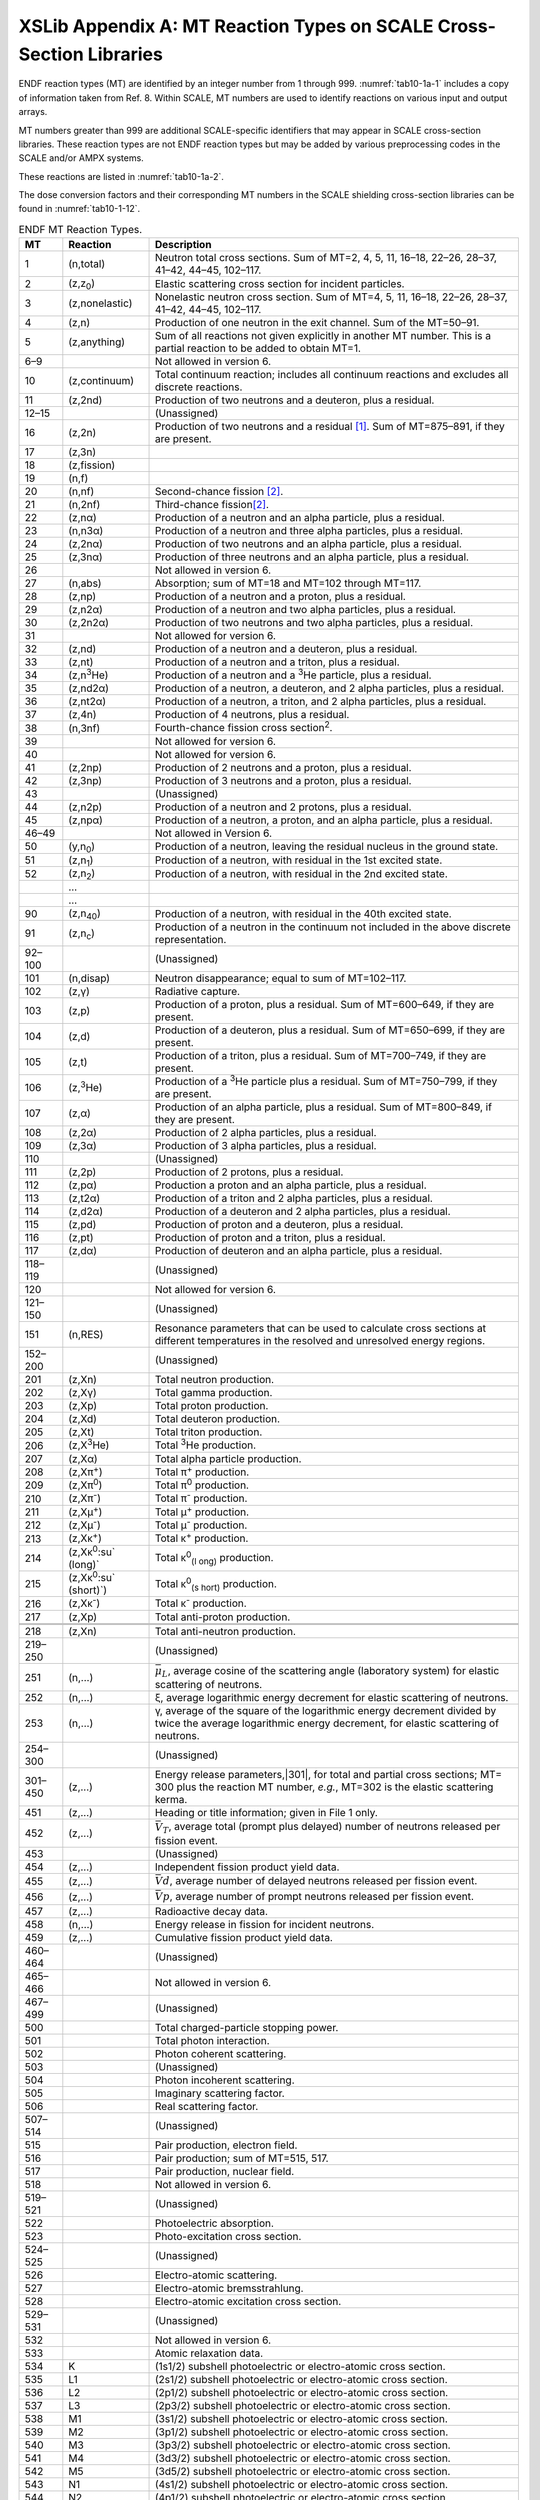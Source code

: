 .. _10-1a:

XSLib Appendix A: MT Reaction Types on SCALE Cross-Section Libraries
====================================================================

.. |251| replace:: :math:`\bar{\mu}_{L}`
.. |301| replace:: :math:`E * \sigma`
.. |452| replace:: :math:`\bar{V}_{T}`
.. |455| replace:: :math:`\bar{V} d`
.. |456| replace:: :math:`\bar{V} p`
.. |1452| replace:: :math:`\bar{V} T`
.. |1456| replace:: :math:`\bar{V}_{p}`
.. |1455| replace:: :math:`\bar{v}_{d}`


ENDF reaction types (MT) are identified by an integer number from 1
through 999. :numref:`tab10-1a-1` includes a copy of information taken from
Ref. 8. Within SCALE, MT numbers are used to identify reactions on
various input and output arrays.

MT numbers greater than 999 are additional SCALE-specific identifiers
that may appear in SCALE cross-section libraries. These reaction types
are not ENDF reaction types but may be added by various preprocessing
codes in the SCALE and/or AMPX systems.

These reactions are listed in :numref:`tab10-1a-2`.

The dose conversion factors and their corresponding MT numbers in the
SCALE shielding cross-section libraries can be found in :numref:`tab10-1-12`.

.. tabularcolumns:: |m{1em}|m{2cm}|m{7cm}|
.. _tab10-1a-1:
.. table:: ENDF MT Reaction Types.
  :align: center
  :class: longtable

  +-----------------------+-----------------------+-----------------------+
  | **MT**                | **Reaction**          | **Description**       |
  +-----------------------+-----------------------+-----------------------+
  | 1                     | (n,total)             | Neutron total cross   |
  |                       |                       | sections. Sum of      |
  |                       |                       | MT=2, 4, 5, 11,       |
  |                       |                       | 16–18, 22–26, 28–37,  |
  |                       |                       | 41–42, 44–45,         |
  |                       |                       | 102–117.              |
  +-----------------------+-----------------------+-----------------------+
  | 2                     | (z,z\ :sub:`0`)       | Elastic scattering    |
  |                       |                       | cross section for     |
  |                       |                       | incident particles.   |
  +-----------------------+-----------------------+-----------------------+
  | 3                     | (z,nonelastic)        | Nonelastic neutron    |
  |                       |                       | cross section. Sum of |
  |                       |                       | MT=4, 5, 11, 16–18,   |
  |                       |                       | 22–26, 28–37, 41–42,  |
  |                       |                       | 44–45, 102–117.       |
  +-----------------------+-----------------------+-----------------------+
  | 4                     | (z,n)                 | Production of one     |
  |                       |                       | neutron in the exit   |
  |                       |                       | channel. Sum of the   |
  |                       |                       | MT=50–91.             |
  +-----------------------+-----------------------+-----------------------+
  | 5                     | (z,anything)          | Sum of all reactions  |
  |                       |                       | not given explicitly  |
  |                       |                       | in another MT number. |
  |                       |                       | This is a partial     |
  |                       |                       | reaction to be added  |
  |                       |                       | to obtain MT=1.       |
  +-----------------------+-----------------------+-----------------------+
  | 6–9                   |                       | Not allowed in        |
  |                       |                       | version 6.            |
  +-----------------------+-----------------------+-----------------------+
  | 10                    | (z,continuum)         | Total continuum       |
  |                       |                       | reaction; includes    |
  |                       |                       | all continuum         |
  |                       |                       | reactions and         |
  |                       |                       | excludes all discrete |
  |                       |                       | reactions.            |
  +-----------------------+-----------------------+-----------------------+
  | 11                    | (z,2nd)               | Production of two     |
  |                       |                       | neutrons and a        |
  |                       |                       | deuteron, plus a      |
  |                       |                       | residual.             |
  +-----------------------+-----------------------+-----------------------+
  | 12–15                 |                       | (Unassigned)          |
  +-----------------------+-----------------------+-----------------------+
  | 16                    | (z,2n)                | Production of two     |
  |                       |                       | neutrons and a        |
  |                       |                       | residual [1]_. Sum of |
  |                       |                       | MT=875–891, if they   |
  |                       |                       | are present.          |
  +-----------------------+-----------------------+-----------------------+
  | 17                    | (z,3n)                |                       |
  +-----------------------+-----------------------+-----------------------+
  | 18                    | (z,fission)           |                       |
  +-----------------------+-----------------------+-----------------------+
  | 19                    | (n,f)                 |                       |
  +-----------------------+-----------------------+-----------------------+
  | 20                    | (n,nf)                | Second-chance         |
  |                       |                       | fission [2]_.         |
  +-----------------------+-----------------------+-----------------------+
  | 21                    | (n,2nf)               | Third-chance          |
  |                       |                       | fission\ [2]_.        |
  +-----------------------+-----------------------+-----------------------+
  | 22                    | (z,nα)                | Production of a       |
  |                       |                       | neutron and an alpha  |
  |                       |                       | particle, plus a      |
  |                       |                       | residual.             |
  +-----------------------+-----------------------+-----------------------+
  | 23                    | (n,n3α)               | Production of a       |
  |                       |                       | neutron and three     |
  |                       |                       | alpha particles, plus |
  |                       |                       | a residual.           |
  +-----------------------+-----------------------+-----------------------+
  | 24                    | (z,2nα)               | Production of two     |
  |                       |                       | neutrons and an alpha |
  |                       |                       | particle, plus a      |
  |                       |                       | residual.             |
  +-----------------------+-----------------------+-----------------------+
  | 25                    | (z,3nα)               | Production of three   |
  |                       |                       | neutrons and an alpha |
  |                       |                       | particle, plus a      |
  |                       |                       | residual.             |
  +-----------------------+-----------------------+-----------------------+
  | 26                    |                       | Not allowed in        |
  |                       |                       | version 6.            |
  +-----------------------+-----------------------+-----------------------+
  | 27                    | (n,abs)               | Absorption; sum of    |
  |                       |                       | MT=18 and MT=102      |
  |                       |                       | through MT=117.       |
  +-----------------------+-----------------------+-----------------------+
  | 28                    | (z,np)                | Production of a       |
  |                       |                       | neutron and a proton, |
  |                       |                       | plus a residual.      |
  +-----------------------+-----------------------+-----------------------+
  | 29                    | (z,n2α)               | Production of a       |
  |                       |                       | neutron and two alpha |
  |                       |                       | particles, plus a     |
  |                       |                       | residual.             |
  +-----------------------+-----------------------+-----------------------+
  | 30                    | (z,2n2α)              | Production of two     |
  |                       |                       | neutrons and two      |
  |                       |                       | alpha particles, plus |
  |                       |                       | a residual.           |
  +-----------------------+-----------------------+-----------------------+
  | 31                    |                       | Not allowed for       |
  |                       |                       | version 6.            |
  +-----------------------+-----------------------+-----------------------+
  | 32                    | (z,nd)                | Production of a       |
  |                       |                       | neutron and a         |
  |                       |                       | deuteron, plus a      |
  |                       |                       | residual.             |
  +-----------------------+-----------------------+-----------------------+
  | 33                    | (z,nt)                | Production of a       |
  |                       |                       | neutron and a triton, |
  |                       |                       | plus a residual.      |
  +-----------------------+-----------------------+-----------------------+
  | 34                    | (z,n\ :sup:`3`\ He)   | Production of a       |
  |                       |                       | neutron and a         |
  |                       |                       | :sup:`3`\ He          |
  |                       |                       | particle, plus a      |
  |                       |                       | residual.             |
  +-----------------------+-----------------------+-----------------------+
  | 35                    | (z,nd2α)              | Production of a       |
  |                       |                       | neutron, a deuteron,  |
  |                       |                       | and 2 alpha           |
  |                       |                       | particles, plus a     |
  |                       |                       | residual.             |
  +-----------------------+-----------------------+-----------------------+
  | 36                    | (z,nt2α)              | Production of a       |
  |                       |                       | neutron, a triton,    |
  |                       |                       | and 2 alpha           |
  |                       |                       | particles, plus a     |
  |                       |                       | residual.             |
  +-----------------------+-----------------------+-----------------------+
  | 37                    | (z,4n)                | Production of 4       |
  |                       |                       | neutrons, plus a      |
  |                       |                       | residual.             |
  +-----------------------+-----------------------+-----------------------+
  | 38                    | (n,3nf)               | Fourth-chance fission |
  |                       |                       | cross                 |
  |                       |                       | section\ :sup:`2`.    |
  +-----------------------+-----------------------+-----------------------+
  | 39                    |                       | Not allowed for       |
  |                       |                       | version 6.            |
  +-----------------------+-----------------------+-----------------------+
  | 40                    |                       | Not allowed for       |
  |                       |                       | version 6.            |
  +-----------------------+-----------------------+-----------------------+
  | 41                    | (z,2np)               | Production of 2       |
  |                       |                       | neutrons and a        |
  |                       |                       | proton, plus a        |
  |                       |                       | residual.             |
  +-----------------------+-----------------------+-----------------------+
  | 42                    | (z,3np)               | Production of 3       |
  |                       |                       | neutrons and a        |
  |                       |                       | proton, plus a        |
  |                       |                       | residual.             |
  +-----------------------+-----------------------+-----------------------+
  | 43                    |                       | (Unassigned)          |
  +-----------------------+-----------------------+-----------------------+
  | 44                    | (z,n2p)               | Production of a       |
  |                       |                       | neutron and 2         |
  |                       |                       | protons, plus a       |
  |                       |                       | residual.             |
  +-----------------------+-----------------------+-----------------------+
  | 45                    | (z,npα)               | Production of a       |
  |                       |                       | neutron, a proton,    |
  |                       |                       | and an alpha          |
  |                       |                       | particle, plus a      |
  |                       |                       | residual.             |
  +-----------------------+-----------------------+-----------------------+
  | 46–49                 |                       | Not allowed in        |
  |                       |                       | Version 6.            |
  +-----------------------+-----------------------+-----------------------+
  | 50                    | (y,n\ :sub:`0`)       | Production of a       |
  |                       |                       | neutron, leaving the  |
  |                       |                       | residual nucleus in   |
  |                       |                       | the ground state.     |
  +-----------------------+-----------------------+-----------------------+
  | 51                    | (z,n\ :sub:`1`)       | Production of a       |
  |                       |                       | neutron, with         |
  |                       |                       | residual in the 1st   |
  |                       |                       | excited state.        |
  +-----------------------+-----------------------+-----------------------+
  | 52                    | (z,n\ :sub:`2`)       | Production of a       |
  |                       |                       | neutron, with         |
  |                       |                       | residual in the 2nd   |
  |                       |                       | excited state.        |
  +-----------------------+-----------------------+-----------------------+
  |                       | …                     |                       |
  +-----------------------+-----------------------+-----------------------+
  |                       | …                     |                       |
  +-----------------------+-----------------------+-----------------------+
  | 90                    | (z,n\ :sub:`40`)      | Production of a       |
  |                       |                       | neutron, with         |
  |                       |                       | residual in the 40th  |
  |                       |                       | excited state.        |
  +-----------------------+-----------------------+-----------------------+
  | 91                    | (z,n\ :sub:`c`)       | Production of a       |
  |                       |                       | neutron in the        |
  |                       |                       | continuum not         |
  |                       |                       | included in the above |
  |                       |                       | discrete              |
  |                       |                       | representation.       |
  +-----------------------+-----------------------+-----------------------+
  | 92–100                |                       | (Unassigned)          |
  +-----------------------+-----------------------+-----------------------+
  | 101                   | (n,disap)             | Neutron               |
  |                       |                       | disappearance; equal  |
  |                       |                       | to sum of MT=102–117. |
  +-----------------------+-----------------------+-----------------------+
  | 102                   | (z,γ)                 | Radiative capture.    |
  +-----------------------+-----------------------+-----------------------+
  | 103                   | (z,p)                 | Production of a       |
  |                       |                       | proton, plus a        |
  |                       |                       | residual. Sum of      |
  |                       |                       | MT=600–649, if they   |
  |                       |                       | are present.          |
  +-----------------------+-----------------------+-----------------------+
  | 104                   | (z,d)                 | Production of a       |
  |                       |                       | deuteron, plus a      |
  |                       |                       | residual. Sum of      |
  |                       |                       | MT=650–699, if they   |
  |                       |                       | are present.          |
  +-----------------------+-----------------------+-----------------------+
  | 105                   | (z,t)                 | Production of a       |
  |                       |                       | triton, plus a        |
  |                       |                       | residual. Sum of      |
  |                       |                       | MT=700–749, if they   |
  |                       |                       | are present.          |
  +-----------------------+-----------------------+-----------------------+
  | 106                   | (z,\ :sup:`3`\ He)    | Production of a       |
  |                       |                       | :sup:`3`\ He particle |
  |                       |                       | plus a residual. Sum  |
  |                       |                       | of MT=750–799, if     |
  |                       |                       | they are present.     |
  +-----------------------+-----------------------+-----------------------+
  | 107                   | (z,α)                 | Production of an      |
  |                       |                       | alpha particle, plus  |
  |                       |                       | a residual. Sum of    |
  |                       |                       | MT=800–849, if they   |
  |                       |                       | are present.          |
  +-----------------------+-----------------------+-----------------------+
  | 108                   | (z,2α)                | Production of 2 alpha |
  |                       |                       | particles, plus a     |
  |                       |                       | residual.             |
  +-----------------------+-----------------------+-----------------------+
  | 109                   | (z,3α)                | Production of 3 alpha |
  |                       |                       | particles, plus a     |
  |                       |                       | residual.             |
  +-----------------------+-----------------------+-----------------------+
  | 110                   |                       | (Unassigned)          |
  +-----------------------+-----------------------+-----------------------+
  | 111                   | (z,2p)                | Production of 2       |
  |                       |                       | protons, plus a       |
  |                       |                       | residual.             |
  +-----------------------+-----------------------+-----------------------+
  | 112                   | (z,pα)                | Production a proton   |
  |                       |                       | and an alpha          |
  |                       |                       | particle, plus a      |
  |                       |                       | residual.             |
  +-----------------------+-----------------------+-----------------------+
  | 113                   | (z,t2α)               | Production of a       |
  |                       |                       | triton and 2 alpha    |
  |                       |                       | particles, plus a     |
  |                       |                       | residual.             |
  +-----------------------+-----------------------+-----------------------+
  | 114                   | (z,d2α)               | Production of a       |
  |                       |                       | deuteron and 2 alpha  |
  |                       |                       | particles, plus a     |
  |                       |                       | residual.             |
  +-----------------------+-----------------------+-----------------------+
  | 115                   | (z,pd)                | Production of proton  |
  |                       |                       | and a deuteron, plus  |
  |                       |                       | a residual.           |
  +-----------------------+-----------------------+-----------------------+
  | 116                   | (z,pt)                | Production of proton  |
  |                       |                       | and a triton, plus a  |
  |                       |                       | residual.             |
  +-----------------------+-----------------------+-----------------------+
  | 117                   | (z,dα)                | Production of         |
  |                       |                       | deuteron and an alpha |
  |                       |                       | particle, plus a      |
  |                       |                       | residual.             |
  +-----------------------+-----------------------+-----------------------+
  | 118–119               |                       | (Unassigned)          |
  +-----------------------+-----------------------+-----------------------+
  | 120                   |                       | Not allowed for       |
  |                       |                       | version 6.            |
  +-----------------------+-----------------------+-----------------------+
  | 121–150               |                       | (Unassigned)          |
  +-----------------------+-----------------------+-----------------------+
  | 151                   | (n,RES)               | Resonance parameters  |
  |                       |                       | that can be used to   |
  |                       |                       | calculate cross       |
  |                       |                       | sections at different |
  |                       |                       | temperatures in the   |
  |                       |                       | resolved and          |
  |                       |                       | unresolved energy     |
  |                       |                       | regions.              |
  +-----------------------+-----------------------+-----------------------+
  | 152–200               |                       | (Unassigned)          |
  +-----------------------+-----------------------+-----------------------+
  | 201                   | (z,Xn)                | Total neutron         |
  |                       |                       | production.           |
  +-----------------------+-----------------------+-----------------------+
  | 202                   | (z,Xγ)                | Total gamma           |
  |                       |                       | production.           |
  +-----------------------+-----------------------+-----------------------+
  | 203                   | (z,Xp)                | Total proton          |
  |                       |                       | production.           |
  +-----------------------+-----------------------+-----------------------+
  | 204                   | (z,Xd)                | Total deuteron        |
  |                       |                       | production.           |
  +-----------------------+-----------------------+-----------------------+
  | 205                   | (z,Xt)                | Total triton          |
  |                       |                       | production.           |
  +-----------------------+-----------------------+-----------------------+
  | 206                   | (z,X\ :sup:`3`\ He)   | Total :sup:`3`\ He    |
  |                       |                       | production.           |
  +-----------------------+-----------------------+-----------------------+
  | 207                   | (z,Xα)                | Total alpha particle  |
  |                       |                       | production.           |
  +-----------------------+-----------------------+-----------------------+
  | 208                   | (z,Xπ\ :sup:`+`)      | Total π\ :sup:`+`     |
  |                       |                       | production.           |
  +-----------------------+-----------------------+-----------------------+
  | 209                   | (z,Xπ\ :sup:`0`)      | Total π\ :sup:`0`     |
  |                       |                       | production.           |
  +-----------------------+-----------------------+-----------------------+
  | 210                   | (z,Xπ\ :sup:`-`)      | Total π\ :sup:`-`     |
  |                       |                       | production.           |
  +-----------------------+-----------------------+-----------------------+
  | 211                   | (z,Xμ\ :sup:`+`)      | Total μ\ :sup:`+`     |
  |                       |                       | production.           |
  +-----------------------+-----------------------+-----------------------+
  | 212                   | (z,Xμ\ :sup:`-`)      | Total μ\ :sup:`-`     |
  |                       |                       | production.           |
  +-----------------------+-----------------------+-----------------------+
  | 213                   | (z,Xκ\ :sup:`+`)      | Total κ\ :sup:`+`     |
  |                       |                       | production.           |
  +-----------------------+-----------------------+-----------------------+
  | 214                   | (z,Xκ\ :sup:`0`\ :su` | Total                 |
  |                       | (long)`               | κ\ :sup:`0`\ :sub:`(l |
  |                       |                       | ong)`                 |
  |                       |                       | production.           |
  +-----------------------+-----------------------+-----------------------+
  | 215                   | (z,Xκ\ :sup:`0`\ :su` | Total                 |
  |                       | (short)`)             | κ\ :sup:`0`\ :sub:`(s |
  |                       |                       | hort)`                |
  |                       |                       | production.           |
  +-----------------------+-----------------------+-----------------------+
  | 216                   | (z,Xκ\ :sup:`-`)      | Total κ\ :sup:`-`     |
  |                       |                       | production.           |
  +-----------------------+-----------------------+-----------------------+
  | 217                   | (z,Xp)                | Total anti-proton     |
  |                       |                       | production.           |
  +-----------------------+-----------------------+-----------------------+
  |                       |                       |                       |
  +-----------------------+-----------------------+-----------------------+
  |                       |                       |                       |
  +-----------------------+-----------------------+-----------------------+
  | 218                   | (z,Xn)                | Total anti-neutron    |
  |                       |                       | production.           |
  +-----------------------+-----------------------+-----------------------+
  | 219–250               |                       | (Unassigned)          |
  +-----------------------+-----------------------+-----------------------+
  | 251                   | (n,...)               | |251|, average cosine |
  |                       |                       | of the scattering ang\|
  |                       |                       | le (laboratory system)|
  |                       |                       | for elastic           |
  |                       |                       | scattering of         |
  |                       |                       | neutrons.             |
  +-----------------------+-----------------------+-----------------------+
  | 252                   | (n,...)               | ξ, average            |
  |                       |                       | logarithmic energy    |
  |                       |                       | decrement for elastic |
  |                       |                       | scattering of         |
  |                       |                       | neutrons.             |
  +-----------------------+-----------------------+-----------------------+
  | 253                   | (n,...)               | γ, average of the     |
  |                       |                       | square of the         |
  |                       |                       | logarithmic energy    |
  |                       |                       | decrement divided by  |
  |                       |                       | twice the average     |
  |                       |                       | logarithmic energy    |
  |                       |                       | decrement, for        |
  |                       |                       | elastic scattering of |
  |                       |                       | neutrons.             |
  +-----------------------+-----------------------+-----------------------+
  | 254–300               |                       | (Unassigned)          |
  +-----------------------+-----------------------+-----------------------+
  | 301–450               | (z,...)               | Energy release        |
  |                       |                       | parameters,|301|, for |
  |                       |                       | total and partial     |
  |                       |                       | cross sections; MT=   |
  |                       |                       | 300 plus the reaction |
  |                       |                       | MT number, *e.g.*,    |
  |                       |                       | MT=302 is the elastic |
  |                       |                       | scattering kerma.     |
  +-----------------------+-----------------------+-----------------------+
  | 451                   | (z,...)               | Heading or title      |
  |                       |                       | information; given in |
  |                       |                       | File 1 only.          |
  +-----------------------+-----------------------+-----------------------+
  | 452                   | (z,...)               | |452|, average total  |
  |                       |                       | (prompt plus delayed) |
  |                       |                       | number of neutrons    |
  |                       |                       | released per fission  |
  |                       |                       | event.                |
  +-----------------------+-----------------------+-----------------------+
  | 453                   |                       | (Unassigned)          |
  +-----------------------+-----------------------+-----------------------+
  | 454                   | (z,...)               | Independent fission   |
  |                       |                       | product yield data.   |
  +-----------------------+-----------------------+-----------------------+
  | 455                   | (z,...)               | |455|, average number |
  |                       |                       | of delayed neutrons   |
  |                       |                       | released per fission  |
  |                       |                       | event.                |
  +-----------------------+-----------------------+-----------------------+
  | 456                   | (z,...)               | |456|, average number |
  |                       |                       | of prompt neutrons    |
  |                       |                       | released per fission  |
  |                       |                       | event.                |
  +-----------------------+-----------------------+-----------------------+
  | 457                   | (z,...)               | Radioactive decay     |
  |                       |                       | data.                 |
  +-----------------------+-----------------------+-----------------------+
  | 458                   | (n,...)               | Energy release in     |
  |                       |                       | fission for incident  |
  |                       |                       | neutrons.             |
  +-----------------------+-----------------------+-----------------------+
  | 459                   | (z,...)               | Cumulative fission    |
  |                       |                       | product yield data.   |
  +-----------------------+-----------------------+-----------------------+
  | 460–464               |                       | (Unassigned)          |
  +-----------------------+-----------------------+-----------------------+
  | 465–466               |                       | Not allowed in        |
  |                       |                       | version 6.            |
  +-----------------------+-----------------------+-----------------------+
  | 467–499               |                       | (Unassigned)          |
  +-----------------------+-----------------------+-----------------------+
  | 500                   |                       | Total                 |
  |                       |                       | charged-particle      |
  |                       |                       | stopping power.       |
  +-----------------------+-----------------------+-----------------------+
  | 501                   |                       | Total photon          |
  |                       |                       | interaction.          |
  +-----------------------+-----------------------+-----------------------+
  | 502                   |                       | Photon coherent       |
  |                       |                       | scattering.           |
  +-----------------------+-----------------------+-----------------------+
  | 503                   |                       | (Unassigned)          |
  +-----------------------+-----------------------+-----------------------+
  | 504                   |                       | Photon incoherent     |
  |                       |                       | scattering.           |
  +-----------------------+-----------------------+-----------------------+
  | 505                   |                       | Imaginary scattering  |
  |                       |                       | factor.               |
  +-----------------------+-----------------------+-----------------------+
  | 506                   |                       | Real scattering       |
  |                       |                       | factor.               |
  +-----------------------+-----------------------+-----------------------+
  | 507–514               |                       | (Unassigned)          |
  +-----------------------+-----------------------+-----------------------+
  | 515                   |                       | Pair production,      |
  |                       |                       | electron field.       |
  +-----------------------+-----------------------+-----------------------+
  | 516                   |                       | Pair production; sum  |
  |                       |                       | of MT=515, 517.       |
  +-----------------------+-----------------------+-----------------------+
  | 517                   |                       | Pair production,      |
  |                       |                       | nuclear field.        |
  +-----------------------+-----------------------+-----------------------+
  | 518                   |                       | Not allowed in        |
  |                       |                       | version 6.            |
  +-----------------------+-----------------------+-----------------------+
  | 519–521               |                       | (Unassigned)          |
  +-----------------------+-----------------------+-----------------------+
  | 522                   |                       | Photoelectric         |
  |                       |                       | absorption.           |
  +-----------------------+-----------------------+-----------------------+
  | 523                   |                       | Photo-excitation      |
  |                       |                       | cross section.        |
  +-----------------------+-----------------------+-----------------------+
  | 524–525               |                       | (Unassigned)          |
  +-----------------------+-----------------------+-----------------------+
  | 526                   |                       | Electro-atomic        |
  |                       |                       | scattering.           |
  +-----------------------+-----------------------+-----------------------+
  | 527                   |                       | Electro-atomic        |
  |                       |                       | bremsstrahlung.       |
  +-----------------------+-----------------------+-----------------------+
  | 528                   |                       | Electro-atomic        |
  |                       |                       | excitation cross      |
  |                       |                       | section.              |
  +-----------------------+-----------------------+-----------------------+
  | 529–531               |                       | (Unassigned)          |
  +-----------------------+-----------------------+-----------------------+
  | 532                   |                       | Not allowed in        |
  |                       |                       | version 6.            |
  +-----------------------+-----------------------+-----------------------+
  | 533                   |                       | Atomic relaxation     |
  |                       |                       | data.                 |
  +-----------------------+-----------------------+-----------------------+
  | 534                   | K                     | (1s1/2) subshell      |
  |                       |                       | photoelectric or      |
  |                       |                       | electro-atomic cross  |
  |                       |                       | section.              |
  +-----------------------+-----------------------+-----------------------+
  | 535                   | L1                    | (2s1/2) subshell      |
  |                       |                       | photoelectric or      |
  |                       |                       | electro-atomic cross  |
  |                       |                       | section.              |
  +-----------------------+-----------------------+-----------------------+
  | 536                   | L2                    | (2p1/2) subshell      |
  |                       |                       | photoelectric or      |
  |                       |                       | electro-atomic cross  |
  |                       |                       | section.              |
  +-----------------------+-----------------------+-----------------------+
  | 537                   | L3                    | (2p3/2) subshell      |
  |                       |                       | photoelectric or      |
  |                       |                       | electro-atomic cross  |
  |                       |                       | section.              |
  +-----------------------+-----------------------+-----------------------+
  | 538                   | M1                    | (3s1/2) subshell      |
  |                       |                       | photoelectric or      |
  |                       |                       | electro-atomic cross  |
  |                       |                       | section.              |
  +-----------------------+-----------------------+-----------------------+
  | 539                   | M2                    | (3p1/2) subshell      |
  |                       |                       | photoelectric or      |
  |                       |                       | electro-atomic cross  |
  |                       |                       | section.              |
  +-----------------------+-----------------------+-----------------------+
  | 540                   | M3                    | (3p3/2) subshell      |
  |                       |                       | photoelectric or      |
  |                       |                       | electro-atomic cross  |
  |                       |                       | section.              |
  +-----------------------+-----------------------+-----------------------+
  | 541                   | M4                    | (3d3/2) subshell      |
  |                       |                       | photoelectric or      |
  |                       |                       | electro-atomic cross  |
  |                       |                       | section.              |
  +-----------------------+-----------------------+-----------------------+
  | 542                   | M5                    | (3d5/2) subshell      |
  |                       |                       | photoelectric or      |
  |                       |                       | electro-atomic cross  |
  |                       |                       | section.              |
  +-----------------------+-----------------------+-----------------------+
  | 543                   | N1                    | (4s1/2) subshell      |
  |                       |                       | photoelectric or      |
  |                       |                       | electro-atomic cross  |
  |                       |                       | section.              |
  +-----------------------+-----------------------+-----------------------+
  | 544                   | N2                    | (4p1/2) subshell      |
  |                       |                       | photoelectric or      |
  |                       |                       | electro-atomic cross  |
  |                       |                       | section.              |
  +-----------------------+-----------------------+-----------------------+
  | 545                   | N3                    | (4p3/2) subshell      |
  |                       |                       | photoelectric or      |
  |                       |                       | electro-atomic cross  |
  |                       |                       | section.              |
  +-----------------------+-----------------------+-----------------------+
  | 546                   | N4                    | (4dp3/2) subshell     |
  |                       |                       | photoelectric or      |
  |                       |                       | electro-atomic cross  |
  |                       |                       | section.              |
  +-----------------------+-----------------------+-----------------------+
  | 547                   | N5                    | (4d5/2) subshell      |
  |                       |                       | photoelectric or      |
  |                       |                       | electro-atomic cross  |
  |                       |                       | section.              |
  +-----------------------+-----------------------+-----------------------+
  | 548                   | N6                    | (4f5/2) subshell      |
  |                       |                       | photoelectric or      |
  |                       |                       | electro-atomic cross  |
  |                       |                       | section.              |
  +-----------------------+-----------------------+-----------------------+
  | 549                   | N7                    | (4f7/2) subshell      |
  |                       |                       | photoelectric or      |
  |                       |                       | electro-atomic cross  |
  |                       |                       | section.              |
  +-----------------------+-----------------------+-----------------------+
  | 550                   | O1                    | (5s1/2) subshell      |
  |                       |                       | photoelectric or      |
  |                       |                       | electro-atomic cross  |
  |                       |                       | section.              |
  +-----------------------+-----------------------+-----------------------+
  | 551                   | O2                    | (5p1/2) subshell      |
  |                       |                       | photoelectric or      |
  |                       |                       | electro-atomic cross  |
  |                       |                       | section.              |
  +-----------------------+-----------------------+-----------------------+
  | 552                   | O3                    | (5p3/2) subshell      |
  |                       |                       | photoelectric or      |
  |                       |                       | electro-atomic cross  |
  |                       |                       | section.              |
  +-----------------------+-----------------------+-----------------------+
  | 553                   | O4                    | (5d3/2) subshell      |
  |                       |                       | photoelectric or      |
  |                       |                       | electro-atomic cross  |
  |                       |                       | section.              |
  +-----------------------+-----------------------+-----------------------+
  | 554                   | O5                    | (5d5/2) subshell      |
  |                       |                       | photoelectric or      |
  |                       |                       | electro-atomic cross  |
  |                       |                       | section.              |
  +-----------------------+-----------------------+-----------------------+
  | 555                   | O6                    | (5f5/2) subshell      |
  |                       |                       | photoelectric or      |
  |                       |                       | electro-atomic cross  |
  |                       |                       | section.              |
  +-----------------------+-----------------------+-----------------------+
  | 556                   | O7                    | (5f7/2) subshell      |
  |                       |                       | photoelectric or      |
  |                       |                       | electro-atomic cross  |
  |                       |                       | section.              |
  +-----------------------+-----------------------+-----------------------+
  | 557                   | O8                    | (5g7/2) subshell      |
  |                       |                       | photoelectric or      |
  |                       |                       | electro-atomic cross  |
  |                       |                       | section.              |
  +-----------------------+-----------------------+-----------------------+
  | 558                   | O9                    | (5g9/2) subshell      |
  |                       |                       | photoelectric or      |
  |                       |                       | electro-atomic cross  |
  |                       |                       | section.              |
  +-----------------------+-----------------------+-----------------------+
  | 559                   | P1                    | (6s1/2) subshell      |
  |                       |                       | photoelectric or      |
  |                       |                       | electro-atomic cross  |
  |                       |                       | section.              |
  +-----------------------+-----------------------+-----------------------+
  | 560                   | P2                    | (6p1/2) subshell      |
  |                       |                       | photoelectric or      |
  |                       |                       | electro-atomic cross  |
  |                       |                       | section.              |
  +-----------------------+-----------------------+-----------------------+
  | 561                   | P3                    | (6p3/2) subshell      |
  |                       |                       | photoelectric or      |
  |                       |                       | electro-atomic cross  |
  |                       |                       | section.              |
  +-----------------------+-----------------------+-----------------------+
  | 562                   | P4                    | (6d3/2) subshell      |
  |                       |                       | photoelectric or      |
  |                       |                       | electro-atomic cross  |
  |                       |                       | section.              |
  +-----------------------+-----------------------+-----------------------+
  | 563                   | P5                    | (6d5/2) subshell      |
  |                       |                       | photoelectric or      |
  |                       |                       | electro-atomic cross  |
  |                       |                       | section.              |
  +-----------------------+-----------------------+-----------------------+
  | 564                   | P6                    | (6f5/2) subshell      |
  |                       |                       | photoelectric or      |
  |                       |                       | electro-atomic cross  |
  |                       |                       | section.              |
  +-----------------------+-----------------------+-----------------------+
  | 565                   | P7                    | (6f7/2) subshell      |
  |                       |                       | photoelectric or      |
  |                       |                       | electro-atomic cross  |
  |                       |                       | section.              |
  +-----------------------+-----------------------+-----------------------+
  | 566                   | P8                    | (6g7/2) subshell      |
  |                       |                       | photoelectric or      |
  |                       |                       | electro-atomic cross  |
  |                       |                       | section.              |
  +-----------------------+-----------------------+-----------------------+
  | 567                   | P9                    | (6g9/2) subshell      |
  |                       |                       | photoelectric or      |
  |                       |                       | electro-atomic cross  |
  |                       |                       | section.              |
  +-----------------------+-----------------------+-----------------------+
  | 568                   | P10                   | (6h9/2) subshell      |
  |                       |                       | photoelectric or      |
  |                       |                       | electro-atomic cross  |
  |                       |                       | section.              |
  +-----------------------+-----------------------+-----------------------+
  | 569                   | P11                   | (6h11/2) subshell     |
  |                       |                       | photoelectric or      |
  |                       |                       | electro-atomic cross  |
  |                       |                       | section.              |
  +-----------------------+-----------------------+-----------------------+
  | 570                   | Q1                    | (7s1/2) subshell      |
  |                       |                       | photoelectric or      |
  |                       |                       | electro-atomic cross  |
  |                       |                       | section.              |
  +-----------------------+-----------------------+-----------------------+
  | 571                   | Q2                    | (7p1/2) subshell      |
  |                       |                       | photoelectric or      |
  |                       |                       | electro-atomic cross  |
  |                       |                       | section.              |
  +-----------------------+-----------------------+-----------------------+
  | 572                   | Q3                    | (7p3/2) subshell      |
  |                       |                       | photoelectric or      |
  |                       |                       | electro-atomic cross  |
  |                       |                       | section.              |
  +-----------------------+-----------------------+-----------------------+
  | 573–599               |                       | (Unassigned)          |
  +-----------------------+-----------------------+-----------------------+
  | 600                   | (z,p\ :sub:`0`)       | Production of a       |
  |                       |                       | proton leaving the    |
  |                       |                       | residual nucleus in   |
  |                       |                       | the ground state.     |
  +-----------------------+-----------------------+-----------------------+
  | 601                   | (z,p\ :sub:`1`)       | Production of a       |
  |                       |                       | proton, with residual |
  |                       |                       | in the 1st excited    |
  |                       |                       | state.                |
  +-----------------------+-----------------------+-----------------------+
  | 602                   | (z,p\ :sub:`2`)       | Production of a       |
  |                       |                       | proton, with residual |
  |                       |                       | in the 2nd excited    |
  |                       |                       | state.                |
  +-----------------------+-----------------------+-----------------------+
  | 603                   | (z,p\ :sub:`3`)       | Production of a       |
  |                       |                       | proton, with residual |
  |                       |                       | in the 3rd excited    |
  |                       |                       | state.                |
  +-----------------------+-----------------------+-----------------------+
  | 604                   | (z,p\ :sub:`4`)       | Production of a       |
  |                       |                       | proton, with residual |
  |                       |                       | in the 4th excited    |
  |                       |                       | state.                |
  +-----------------------+-----------------------+-----------------------+
  |                       | …                     |                       |
  +-----------------------+-----------------------+-----------------------+
  |                       | …                     |                       |
  +-----------------------+-----------------------+-----------------------+
  | 649                   | (z,p\ :sub:`c`)       | Production of a       |
  |                       |                       | proton in the         |
  |                       |                       | continuum not         |
  |                       |                       | included in the above |
  |                       |                       | discrete              |
  |                       |                       | representation.       |
  +-----------------------+-----------------------+-----------------------+
  | 650                   | (z,d\ :sub:`0`)       | Production of a       |
  |                       |                       | deuteron leaving the  |
  |                       |                       | residual nucleus in   |
  |                       |                       | the ground state.     |
  +-----------------------+-----------------------+-----------------------+
  | 651                   | (z,d\ :sub:`1`)       | Production of a       |
  |                       |                       | deuteron, with the    |
  |                       |                       | residual in the 1st   |
  |                       |                       | excited state.        |
  +-----------------------+-----------------------+-----------------------+
  | 652                   | (z,d\ :sub:`2`)       | Production of a       |
  |                       |                       | deuteron, with the    |
  |                       |                       | residual in the 2nd   |
  |                       |                       | excited state.        |
  +-----------------------+-----------------------+-----------------------+
  |                       | …                     |                       |
  +-----------------------+-----------------------+-----------------------+
  |                       | …                     |                       |
  +-----------------------+-----------------------+-----------------------+
  | 699                   | (z,d\ :sub:`c`)       | Production of a       |
  |                       |                       | deuteron in the       |
  |                       |                       | continuum not         |
  |                       |                       | included in the above |
  |                       |                       | discrete              |
  |                       |                       | representation.       |
  +-----------------------+-----------------------+-----------------------+
  | 700                   | (z,t\ :sub:`0`)       | Production of a       |
  |                       |                       | triton leaving the    |
  |                       |                       | residual nucleus in   |
  |                       |                       | the ground state.     |
  +-----------------------+-----------------------+-----------------------+
  | 701                   | (z,t\ :sub:`1`)       | Production of a       |
  |                       |                       | triton, with residual |
  |                       |                       | in the 1st excited    |
  |                       |                       | state.                |
  +-----------------------+-----------------------+-----------------------+
  | 702                   | (z,t\ :sub:`2`)       | Production of a       |
  |                       |                       | triton, with residual |
  |                       |                       | in the 2nd excited    |
  |                       |                       | state.                |
  +-----------------------+-----------------------+-----------------------+
  |                       | …                     |                       |
  +-----------------------+-----------------------+-----------------------+
  |                       | …                     |                       |
  +-----------------------+-----------------------+-----------------------+
  | 749                   | (z,t\ :sub:`c`)       | Production of a       |
  |                       |                       | triton in the         |
  |                       |                       | continuum not         |
  |                       |                       | included in the above |
  |                       |                       | discrete              |
  |                       |                       | representation.       |
  +-----------------------+-----------------------+-----------------------+
  | 750                   | (n,\ :sup:`3`\ He\sub | Production of a       |
  |                       | :`0`)                 | :sup:`3`\ He particle |
  |                       |                       | leaving the residual  |
  |                       |                       | nucleus in the ground |
  |                       |                       | state.                |
  +-----------------------+-----------------------+-----------------------+
  | 751                   | (n,\ :sup:`3`\ He\sub | Production of a       |
  |                       | :`1`)                 | :sup:`3`\ He, with    |
  |                       |                       | residual in the 1st   |
  |                       |                       | excited state.        |
  +-----------------------+-----------------------+-----------------------+
  |                       | …                     |                       |
  +-----------------------+-----------------------+-----------------------+
  |                       | …                     |                       |
  +-----------------------+-----------------------+-----------------------+
  | 799                   | (n,\ :sup:`3`\ He\sub | Production of a       |
  |                       | :`c`)                 | :sup:`3`\ He in the   |
  |                       |                       | continuum not         |
  |                       |                       | included in the above |
  |                       |                       | discrete              |
  |                       |                       | representation.       |
  +-----------------------+-----------------------+-----------------------+
  | 800                   | (z,α\ :sub:`0`)       | Production of an      |
  |                       |                       | alpha particle        |
  |                       |                       | leaving the residual  |
  |                       |                       | nucleus in the ground |
  |                       |                       | state.                |
  +-----------------------+-----------------------+-----------------------+
  | 801                   | (z,α\ :sub:`1`)       | Production of an      |
  |                       |                       | alpha particle, with  |
  |                       |                       | residual in the 1st   |
  |                       |                       | excited state.        |
  +-----------------------+-----------------------+-----------------------+
  |                       | …                     |                       |
  +-----------------------+-----------------------+-----------------------+
  |                       | …                     |                       |
  +-----------------------+-----------------------+-----------------------+
  | 849                   | (z,α\ :sub:`c`)       | Production of an      |
  |                       |                       | alpha particle in the |
  |                       |                       | continuum not         |
  |                       |                       | included in the above |
  |                       |                       | discrete              |
  |                       |                       | representation.       |
  +-----------------------+-----------------------+-----------------------+
  | 850                   |                       | (Unassigned)          |
  +-----------------------+-----------------------+-----------------------+
  | 851–870               |                       | Lumped reaction       |
  |                       |                       | covariances.          |
  +-----------------------+-----------------------+-----------------------+
  | 871–874               |                       | (Unassigned)          |
  +-----------------------+-----------------------+-----------------------+
  | 875                   | (z,2n\ :sub:`0`)      | Production of 2       |
  |                       |                       | neutrons with         |
  |                       |                       | residual in the       |
  |                       |                       | ground state.         |
  +-----------------------+-----------------------+-----------------------+
  | 876                   | (z,2n\ :sub:`1`       | Production of 2       |
  |                       |                       | neutrons with         |
  |                       |                       | residual in the 1st   |
  |                       |                       | excited state.        |
  +-----------------------+-----------------------+-----------------------+
  |                       | …                     |                       |
  +-----------------------+-----------------------+-----------------------+
  | 891                   | (z,2n\ :sub:`c`)      | Production of 2       |
  |                       |                       | neutrons in the       |
  |                       |                       | continuum not         |
  |                       |                       | included in the above |
  |                       |                       | discrete              |
  |                       |                       | representation.       |
  +-----------------------+-----------------------+-----------------------+
  | 892–999               |                       | (Unassigned)          |
  +-----------------------+-----------------------+-----------------------+

.. tabularcolumns:: |m{4em}|m{7cm}|

.. _tab10-1a-2:
.. table:: SCALE Specific MT Reaction Types.
  :align: center
  :class: longtable

  +-----------------------------------+-----------------------------------+
  | **SCALE MT**                      | **Description**                   |
  +-----------------------------------+-----------------------------------+
  | 1000                              | Transport cross section based on  |
  |                                   | the outscatter approximation. See |
  |                                   | XSDRNPM chapter, section          |
  |                                   | **Outscatter approximation        |
  |                                   | (inconsistent method)**.          |
  +-----------------------------------+-----------------------------------+
  | 1001                              | Transport cross section based on  |
  |                                   | the inscatter approximation. See  |
  |                                   | XSDRNPM chapter, section          |
  |                                   | **Inscatter approximation         |
  |                                   | (consistent method)**             |
  +-----------------------------------+-----------------------------------+
  | 1007                              | Thermal scattering matrix         |
  +-----------------------------------+-----------------------------------+
  | 1008                              | Elastic part of thermal           |
  |                                   | scattering matrix                 |
  +-----------------------------------+-----------------------------------+
  | 1018                              | Fission spectrum                  |
  +-----------------------------------+-----------------------------------+
  | 1019                              | First chance fission spectrum     |
  +-----------------------------------+-----------------------------------+
  | 1020                              | Second chance fission spectrum    |
  +-----------------------------------+-----------------------------------+
  | 1021                              | Third chance fission spectrum     |
  +-----------------------------------+-----------------------------------+
  | 1038                              | Fourth chance fission spectrum    |
  +-----------------------------------+-----------------------------------+
  | 1099                              | Group integral of the weight      |
  |                                   | function                          |
  +-----------------------------------+-----------------------------------+
  | 1111                              | Flux moment (P\ :sub:`1`) weighted|
  |                                   | total cross section               |
  +-----------------------------------+-----------------------------------+
  | 1112                              | Flux moment (P\ :sub:`2`) weighted|
  |                                   | total cross section               |
  +-----------------------------------+-----------------------------------+
  | 1113                              | Flux moment (P\ :sub:`3`) weighted|
  |                                   | total cross section               |
  +-----------------------------------+-----------------------------------+
  | 1114                              | Flux moment (P\ :sub:`4`) weighted|
  |                                   | total cross section               |
  +-----------------------------------+-----------------------------------+
  | 1115                              | Flux moment (P\ :sub:`5`) weighted|
  |                                   | total cross section               |
  +-----------------------------------+-----------------------------------+
  | 1116                              | Flux moment (P\ :sub:`6`) weighted|
  |                                   | total cross section               |
  +-----------------------------------+-----------------------------------+
  | 1117                              | Flux moment (P\ :sub:`7`) weighted|
  |                                   | total cross section               |
  +-----------------------------------+-----------------------------------+
  | 1118                              | Flux moment (P\ :sub:`8`) weighted|
  |                                   | total cross section               |
  +-----------------------------------+-----------------------------------+
  | 1119                              | Flux amount (P\ :sub:`9`) weighted|
  |                                   | total cross section               |
  +-----------------------------------+-----------------------------------+
  | **SCALE MT**                      | **Description**                   |
  +-----------------------------------+-----------------------------------+
  | 1452                              | Product of |1452| times the fissi\|
  |                                   | on cross section                  |
  +-----------------------------------+-----------------------------------+
  | 1456                              | Product of |1456| times the fissi\|
  |                                   | on cross section                  |
  +-----------------------------------+-----------------------------------+
  | 1455                              | Product of |1455| times the fissi\|
  |                                   | on cross section                  |
  +-----------------------------------+-----------------------------------+
  | 1500–1501                         | Same as 1000, 1001 except for     |
  |                                   | gamma-ray cross sections          |
  +-----------------------------------+-----------------------------------+
  | 1527                              | Gamma-ray energy absorption       |
  |                                   | coefficient factors               |
  +-----------------------------------+-----------------------------------+
  | 2006                              | Non-absorption collision          |
  |                                   | probability (CE libraries only)   |
  +-----------------------------------+-----------------------------------+
  | 2016                              | Probability of emitting two       |
  |                                   | neutrons (CE libraries only)      |
  +-----------------------------------+-----------------------------------+
  | 2017                              | Probability of emitting three     |
  |                                   | neutrons (CE libraries only)      |
  +-----------------------------------+-----------------------------------+
  | 2018                              | Fission probability (CE libraries |
  |                                   | only)                             |
  +-----------------------------------+-----------------------------------+
  | 2022                              | Within-group scattering cross     |
  |                                   | section                           |
  +-----------------------------------+-----------------------------------+
  | 2027                              | Absorption probability (CE        |
  |                                   | libraries only)                   |
  +-----------------------------------+-----------------------------------+
  | 4561                              | |1456| for first chance fissions  |
  +-----------------------------------+-----------------------------------+
  | 4562                              | |1456| for second chance fissions |
  +-----------------------------------+-----------------------------------+
  | 4563                              | |1456| for third chance fissions  |
  +-----------------------------------+-----------------------------------+
  | 4564                              | |1456| for fourth chance fissions |
  +-----------------------------------+-----------------------------------+

.. [1]
   The “residual” is the remainder after the reaction specified by MT
   has taken place (for example, A-1 after an n,2n reaction on target
   A). This “residual” may break up further if LR>0.

.. [2]
   Note that the partial fission cross sections are not defined for
   incident charged particles.

.. [3]
   The “residual” is the remainder after the reaction specified by MT
   has taken place (for example, A-1 after an n,2n reaction on target
   A). This “residual” may break up further if LR>0.

.. [4]
   Note that the partial fission cross sections are not defined for
   incident charged particles.
